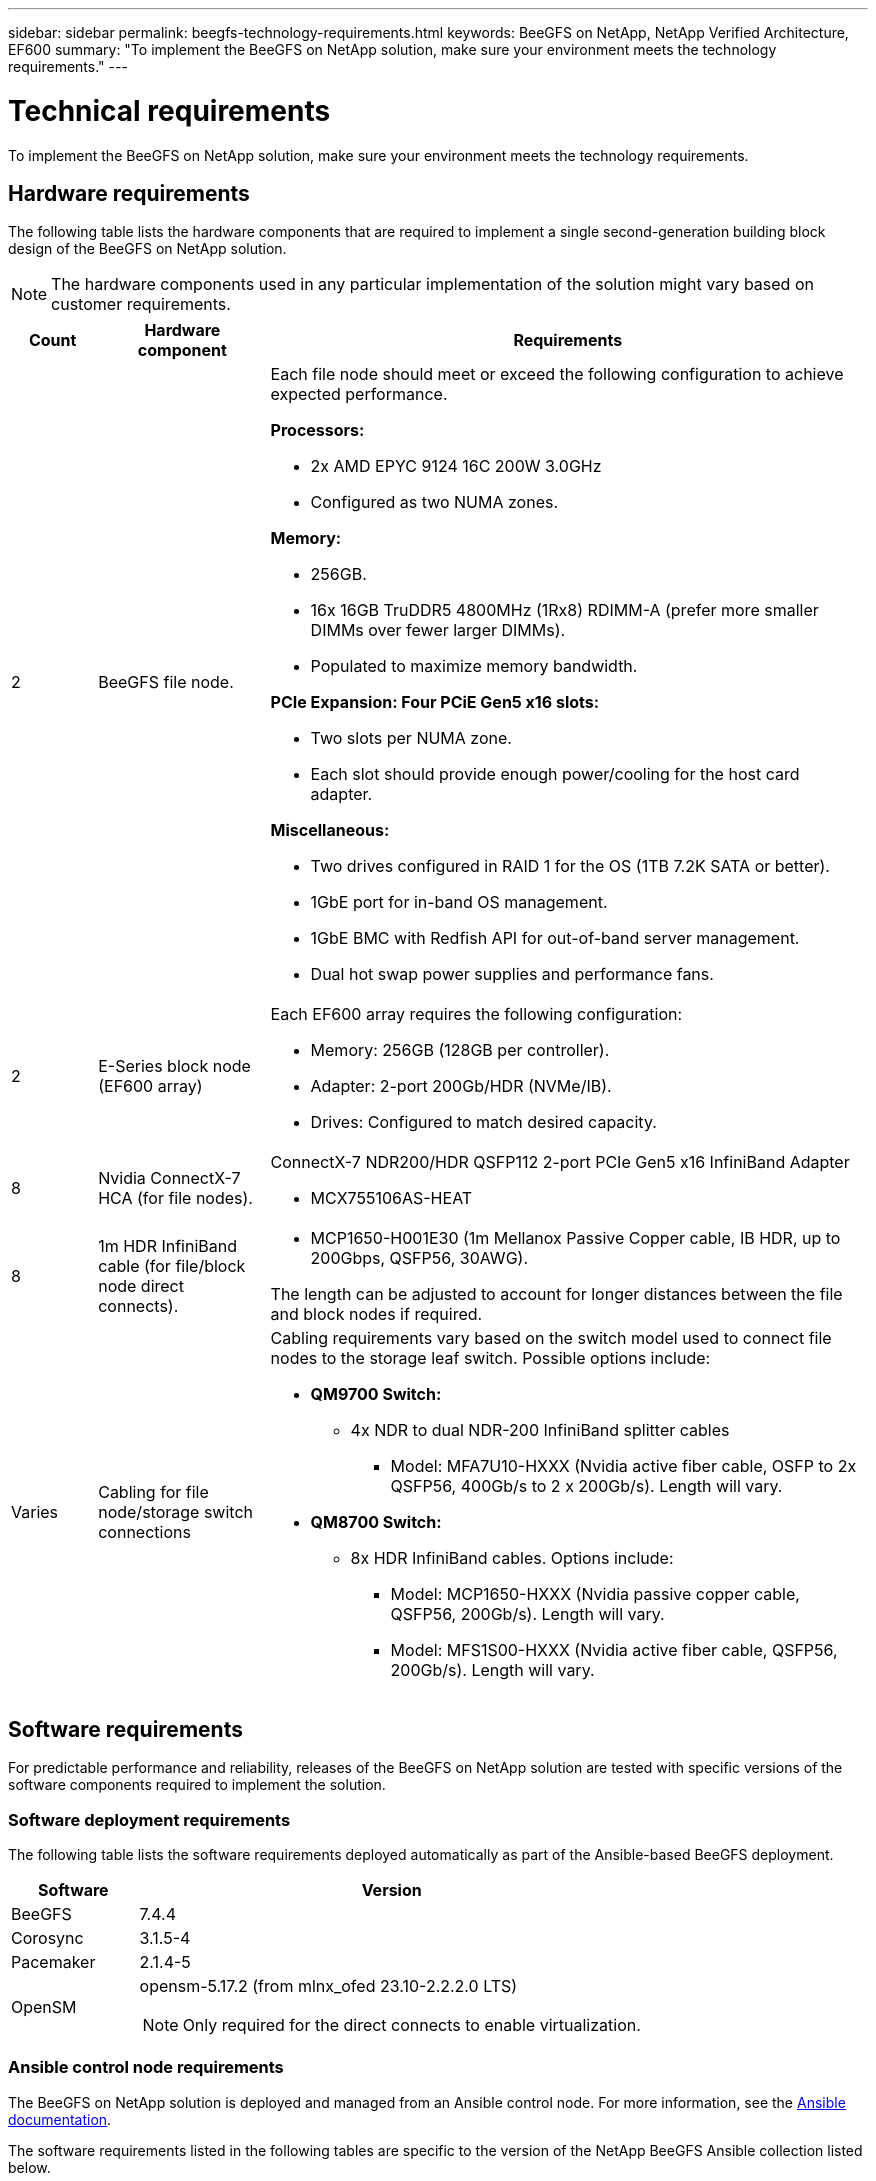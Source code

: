 ---
sidebar: sidebar
permalink: beegfs-technology-requirements.html
keywords: BeeGFS on NetApp, NetApp Verified Architecture, EF600
summary: "To implement the BeeGFS on NetApp solution, make sure your environment meets the technology requirements."
---

= Technical requirements
:hardbreaks:
:nofooter:
:icons: font
:linkattrs:
:imagesdir: ./media/


[.lead]
To implement the BeeGFS on NetApp solution, make sure your environment meets the technology requirements.

== Hardware requirements

The following table lists the hardware components that are required to implement a single second-generation building block design of the BeeGFS on NetApp solution.

NOTE: The hardware components used in any particular implementation of the solution might vary based on customer requirements.


[options="header" cols="10%,20%,70%"]
|===
|Count |Hardware component |Requirements

a|2
a| BeeGFS file node.
a|Each file node should meet or exceed the following configuration to achieve expected performance.

*Processors:*

* 2x AMD EPYC 9124 16C 200W 3.0GHz
* Configured as two NUMA zones.

*Memory:*

* 256GB.
* 16x 16GB TruDDR5 4800MHz (1Rx8) RDIMM-A (prefer more smaller DIMMs over fewer larger DIMMs).
* Populated to maximize memory bandwidth.

*PCIe Expansion: Four PCiE Gen5 x16 slots:*

* Two slots per NUMA zone.
* Each slot should provide enough power/cooling for the host card adapter.

*Miscellaneous:*

* Two drives configured in RAID 1 for the OS (1TB 7.2K SATA or better).
* 1GbE port for in-band OS management.
* 1GbE BMC with Redfish API for out-of-band server management.
* Dual hot swap power supplies and performance fans.

|2
|E-Series block node (EF600 array)
a|Each EF600 array requires the following configuration:

* Memory: 256GB (128GB per controller).
* Adapter: 2-port 200Gb/HDR (NVMe/IB).
* Drives: Configured to match desired capacity.

|8
|Nvidia ConnectX-7 HCA (for file nodes).
a|ConnectX-7 NDR200/HDR QSFP112 2-port PCIe Gen5 x16 InfiniBand Adapter

* MCX755106AS-HEAT

|8
|1m HDR InfiniBand cable (for file/block node direct connects).
a|* MCP1650-H001E30 (1m Mellanox Passive Copper cable, IB HDR, up to 200Gbps, QSFP56, 30AWG).

The length can be adjusted to account for longer distances between the file and block nodes if required.

|Varies
|Cabling for file node/storage switch connections
a|Cabling requirements vary based on the switch model used to connect file nodes to the storage leaf switch. Possible options include:

* *QM9700 Switch:*
** 4x NDR to dual NDR-200 InfiniBand splitter cables
*** Model: MFA7U10-HXXX (Nvidia active fiber cable, OSFP to 2x QSFP56, 400Gb/s to 2 x 200Gb/s). Length will vary.

* *QM8700 Switch:*
** 8x HDR InfiniBand cables. Options include:
*** Model: MCP1650-HXXX (Nvidia passive copper cable, QSFP56, 200Gb/s). Length will vary.
*** Model: MFS1S00-HXXX (Nvidia active fiber cable, QSFP56, 200Gb/s). Length will vary.

|===

== Software requirements

For predictable performance and reliability, releases of the BeeGFS on NetApp solution are tested with specific versions of the software components required to implement the solution.

=== Software deployment requirements
The following table lists the software requirements deployed automatically as part of the Ansible-based BeeGFS deployment.

[options="header" cols="20%,80%"]
|===
|Software |Version

|BeeGFS
|7.4.4
|Corosync
|3.1.5-4
|Pacemaker
|2.1.4-5
|OpenSM
a|opensm-5.17.2 (from mlnx_ofed 23.10-2.2.2.0 LTS)

NOTE: Only required for the direct connects to enable virtualization.
|===


=== Ansible control node requirements
The BeeGFS on NetApp solution is deployed and managed from an Ansible control node. For more information, see the https://docs.ansible.com/ansible/latest/network/getting_started/basic_concepts.html[Ansible documentation^].

The software requirements listed in the following tables are specific to the version of the NetApp BeeGFS Ansible collection listed below.

[options="header" cols="20%,80%"]
|===
|Software |Version

|Ansible
|6.0.0
When installed through pip: ansible-6.0.0 and ansible-core <2.17.0 >= 2.12.0
|Python
|3.9
|Additional Python packages
|Cryptography-43.0.0, netaddr-0.8.0, ipaddr-2.2.0
|NetApp E-Series BeeGFS Ansible Collection
|3.2.0
|===


=== File node requirements

[options="header" cols="20%,80%"]
|===
|Software |Version

a|RedHat Enterprise Linux
a|RedHat 9.3 Server Physical with High Availability (2 socket).

IMPORTANT: File nodes require a valid RedHat Enterprise Linux Server subscription and the Red Hat Enterprise Linux High Availability Add-On.
|Linux Kernel
|5.14.0-362.24.1.el9_3.x86_64
|InfiniBand / RDMA Drivers
|MLNX_OFED_LINUX-23.10-3.2.2
|ConnectX-7 HCA Firmware
| FW: 28.39.1002
PXE: 3.7.0201
UEFI: 14.32.0012
|===

=== EF600 block node requirements

[options="header" cols="20%,80%"]
|===
|Software |Version

|SANtricity OS
|11.80.0
|NVSRAM
|N6000-880834-D08.dlp
|Drive Firmware
|Latest available for the drive models in use.
|===
